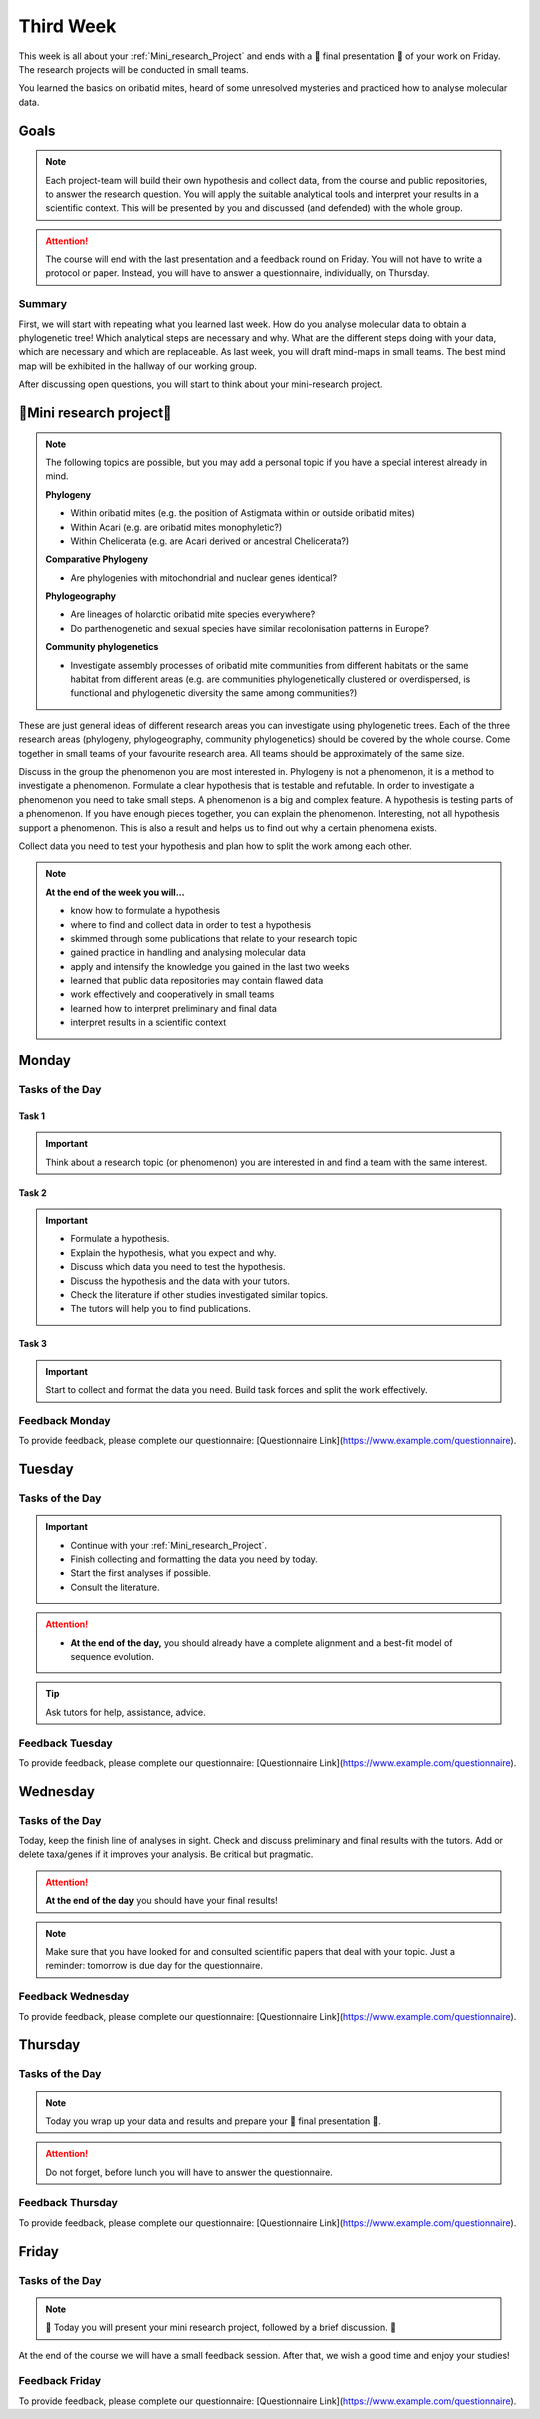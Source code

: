 .. _third-week:
Third Week
===========

This week is all about your :ref:`Mini_research_Project` and ends with a 🎉 final presentation 🎉 of your work on Friday. The research projects will be conducted in small teams.

You learned the basics on oribatid mites, heard of some unresolved mysteries and practiced how to analyse molecular data.

.. _Goals_Third_Week:
Goals
-----

.. note::

  Each project-team will build their own hypothesis and collect data, from the course and public repositories, to answer the research question. You will apply the suitable analytical tools and interpret your results in a scientific context. This will be presented by you and discussed (and defended) with the whole group.

.. attention::

  The course will end with the last presentation and a feedback round on Friday. You will not have to write a protocol or paper. Instead, you will have to answer a questionnaire, individually, on Thursday.

Summary
^^^^^^^

First, we will start with repeating what you learned last week. How do you analyse molecular data to obtain a phylogenetic tree! Which analytical steps are necessary and why. What are the different steps doing with your data, which are necessary and which are replaceable. As last week, you will draft mind-maps in small teams. The best mind map will be exhibited in the hallway of our working group.

After discussing open questions, you will start to think about your mini-research project.

.. _Mini_research_Project:
🧬Mini research project🧬
-------------------------

.. note::

  The following topics are possible, but you may add a personal topic if you have a special interest already in mind.

  **Phylogeny**

  - Within oribatid mites (e.g. the position of Astigmata within or outside oribatid mites)
  - Within Acari (e.g. are oribatid mites monophyletic?)
  - Within Chelicerata (e.g. are Acari derived or ancestral Chelicerata?)

  **Comparative Phylogeny**

  - Are phylogenies with mitochondrial and nuclear genes identical?

  **Phylogeography**

  - Are lineages of holarctic oribatid mite species everywhere?
  - Do parthenogenetic and sexual species have similar recolonisation patterns in Europe?

  **Community phylogenetics**

  - Investigate assembly processes of oribatid mite communities from different habitats or the same habitat from different areas (e.g. are communities phylogenetically clustered or overdispersed, is functional and phylogenetic diversity the same among communities?)

These are just general ideas of different research areas you can investigate using phylogenetic trees. Each of the three research areas (phylogeny, phylogeography, community phylogenetics) should be covered by the whole course. Come together in small teams of your favourite research area. All teams should be approximately of the same size.

Discuss in the group the phenomenon you are most interested in. Phylogeny is not a phenomenon, it is a method to investigate a phenomenon. Formulate a clear hypothesis that is testable and refutable. In order to investigate a phenomenon you need to take small steps. A phenomenon is a big and complex feature. A hypothesis is testing parts of a phenomenon. If you have enough pieces together, you can explain the phenomenon. Interesting, not all hypothesis support a phenomenon. This is also a result and helps us to find out why a certain phenomena exists.

Collect data you need to test your hypothesis and plan how to split the work among each other.

.. note::

  **At the end of the week you will…**

  - know how to formulate a hypothesis
  - where to find and collect data in order to test a hypothesis
  - skimmed through some publications that relate to your research topic
  - gained practice in handling and analysing molecular data
  - apply and intensify the knowledge you gained in the last two weeks
  - learned that public data repositories may contain flawed data
  - work effectively and cooperatively in small teams
  - learned how to interpret preliminary and final data
  - interpret results in a scientific context


.. _Monday_Third_Week:
Monday
------

Tasks of the Day
^^^^^^^^^^^^^^^^

Task 1
""""""

.. important::

  Think about a research topic (or phenomenon) you are interested in and find a team with the same interest.

Task 2
""""""

.. important::

  - Formulate a hypothesis.
  - Explain the hypothesis, what you expect and why.
  - Discuss which data you need to test the hypothesis.
  - Discuss the hypothesis and the data with your tutors.
  - Check the literature if other studies investigated similar topics.
  - The tutors will help you to find publications.

Task 3
""""""

.. important::

  Start to collect and format the data you need. Build task forces and split the work effectively.

Feedback Monday
^^^^^^^^^^^^^^^
To provide feedback, please complete our questionnaire: [Questionnaire Link](https://www.example.com/questionnaire).

.. _Tuesday_Third_Week:
Tuesday
-------

Tasks of the Day
^^^^^^^^^^^^^^^^

.. important::

  - Continue with your :ref:`Mini_research_Project`.
  - Finish collecting and formatting the data you need by today.
  - Start the first analyses if possible.
  - Consult the literature.
  
.. attention::

  - **At the end of the day,** you should already have a complete alignment and a best-fit model of sequence evolution.
  
.. tip::

  Ask tutors for help, assistance, advice.

Feedback Tuesday
^^^^^^^^^^^^^^^^
To provide feedback, please complete our questionnaire: [Questionnaire Link](https://www.example.com/questionnaire).

.. _Wednesday_Third_Week:
Wednesday
---------

Tasks of the Day
^^^^^^^^^^^^^^^^

Today, keep the finish line of analyses in sight. Check and discuss preliminary and final results with the tutors. Add or delete taxa/genes if it improves your analysis. Be critical but pragmatic.

.. attention::

  **At the end of the day** you should have your final results!

.. note::

  Make sure that you have looked for and consulted scientific papers that deal with your topic. Just a reminder: tomorrow is due day for the questionnaire.

Feedback Wednesday
^^^^^^^^^^^^^^^^^^
To provide feedback, please complete our questionnaire: [Questionnaire Link](https://www.example.com/questionnaire).

.. _Thursday_Third_Week:
Thursday
-------

Tasks of the Day
^^^^^^^^^^^^^^^^

.. note::

  Today you wrap up your data and results and prepare your 🎉 final presentation 🎉. 

.. attention::

  Do not forget, before lunch you will have to answer the questionnaire.

Feedback Thursday
^^^^^^^^^^^^^^^^^^
To provide feedback, please complete our questionnaire: [Questionnaire Link](https://www.example.com/questionnaire).

.. _Friday_Third_Week:
Friday
-------

Tasks of the Day
^^^^^^^^^^^^^^^^

.. note::

  🎉 Today you will present your mini research project, followed by a brief discussion. 🎉

At the end of the course we will have a small feedback session. After that, we wish a good time and enjoy your studies!

Feedback Friday
^^^^^^^^^^^^^^^
To provide feedback, please complete our questionnaire: [Questionnaire Link](https://www.example.com/questionnaire).
